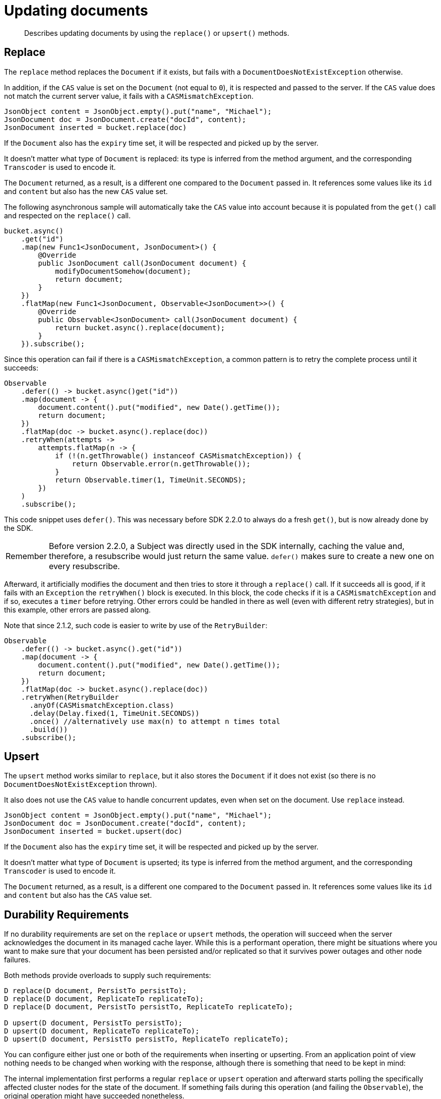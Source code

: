 = Updating documents
:page-topic-type: concept

[abstract]
Describes updating documents by using the `replace()` or `upsert()` methods.

== Replace

The `replace` method replaces the `Document` if it exists, but fails with a `DocumentDoesNotExistException` otherwise.

In addition, if the `CAS` value is set on the `Document` (not equal to `0`), it is respected and passed to the server.
If the `CAS` value does not match the current server value, it fails with a `CASMismatchException`.

[source,java]
----
JsonObject content = JsonObject.empty().put("name", "Michael");
JsonDocument doc = JsonDocument.create("docId", content);
JsonDocument inserted = bucket.replace(doc)
----

If the `Document` also has the `expiry` time set, it will be respected and picked up by the server.

It doesn't matter what type of `Document` is replaced: its type is inferred from the method argument, and the corresponding `Transcoder` is used to encode it.

The `Document` returned, as a result, is a different one compared to the `Document` passed in.
It references some values like its `id` and `content` but also has the new `CAS` value set.

The following asynchronous sample will automatically take the `CAS` value into account because it is populated from the `get()` call and respected on the `replace()` call.

[source,java]
----
bucket.async()
    .get("id")
    .map(new Func1<JsonDocument, JsonDocument>() {
        @Override
        public JsonDocument call(JsonDocument document) {
            modifyDocumentSomehow(document);
            return document;
        }
    })
    .flatMap(new Func1<JsonDocument, Observable<JsonDocument>>() {
        @Override
        public Observable<JsonDocument> call(JsonDocument document) {
            return bucket.async().replace(document);
        }
    }).subscribe();
----

Since this operation can fail if there is a `CASMismatchException`, a common pattern is to retry the complete process until it succeeds:

[source,java]
----
Observable
    .defer(() -> bucket.async()get("id"))
    .map(document -> {
        document.content().put("modified", new Date().getTime());
        return document;
    })
    .flatMap(doc -> bucket.async().replace(doc))
    .retryWhen(attempts ->
        attempts.flatMap(n -> {
            if (!(n.getThrowable() instanceof CASMismatchException)) {
                return Observable.error(n.getThrowable());
            }
            return Observable.timer(1, TimeUnit.SECONDS);
        })
    )
    .subscribe();
----

This code snippet uses `defer()`.
This was necessary before SDK 2.2.0 to always do a fresh `get()`, but is now already done by the SDK.

[caption=Remember]
IMPORTANT: Before version 2.2.0, a Subject was directly used in the SDK internally, caching the value and, therefore, a resubscribe would just return the same value.
`defer()` makes sure to create a new one on every resubscribe.

Afterward, it artificially modifies the document and then tries to store it through a `replace()` call.
If it succeeds all is good, if it fails with an `Exception` the `retryWhen()` block is executed.
In this block, the code checks if it is a `CASMismatchException` and if so, executes a `timer` before retrying.
Other errors could be handled in there as well (even with different retry strategies), but in this example, other errors are passed along.

Note that since 2.1.2, such code is easier to write by use of the `RetryBuilder`:

[source,java]
----
Observable
    .defer(() -> bucket.async().get("id"))
    .map(document -> {
        document.content().put("modified", new Date().getTime());
        return document;
    })
    .flatMap(doc -> bucket.async().replace(doc))
    .retryWhen(RetryBuilder
      .anyOf(CASMismatchException.class)
      .delay(Delay.fixed(1, TimeUnit.SECONDS))
      .once() //alternatively use max(n) to attempt n times total
      .build())
    .subscribe();
----

== Upsert

The `upsert` method works similar to `replace`, but it also stores the `Document` if it does not exist (so there is no `DocumentDoesNotExistException` thrown).

It also does not use the `CAS` value to handle concurrent updates, even when set on the document.
Use `replace` instead.

[source,java]
----
JsonObject content = JsonObject.empty().put("name", "Michael");
JsonDocument doc = JsonDocument.create("docId", content);
JsonDocument inserted = bucket.upsert(doc)
----

If the `Document` also has the `expiry` time set, it will be respected and picked up by the server.

It doesn't matter what type of `Document` is upserted; its type is inferred from the method argument, and the corresponding `Transcoder` is used to encode it.

The `Document` returned, as a result, is a different one compared to the `Document` passed in.
It references some values like its `id` and `content` but also has the `CAS` value set.

== Durability Requirements

If no durability requirements are set on the `replace` or `upsert` methods, the operation will succeed when the server acknowledges the document in its managed cache layer.
While this is a performant operation, there might be situations where you want to make sure that your document has been persisted and/or replicated so that it survives power outages and other node failures.

Both methods provide overloads to supply such requirements:

[source,java]
----
D replace(D document, PersistTo persistTo);
D replace(D document, ReplicateTo replicateTo);
D replace(D document, PersistTo persistTo, ReplicateTo replicateTo);

D upsert(D document, PersistTo persistTo);
D upsert(D document, ReplicateTo replicateTo);
D upsert(D document, PersistTo persistTo, ReplicateTo replicateTo);
----

You can configure either just one or both of the requirements when inserting or upserting.
From an application point of view nothing needs to be changed when working with the response, although there is something that need to be kept in mind:

The internal implementation first performs a regular `replace` or `upsert` operation and afterward starts polling the specifically affected cluster nodes for the state of the document.
If something fails during this operation (and failing the `Observable`), the original operation might have succeeded nonetheless.

[source,java]
----
// Update the document and make sure it is persisted to the master node
bucket.replace(document, PersistTo.MASTER);

// Update the document and make sure it is replicate to one replica node
bucket.replace(document, ReplicateTo.ONE);

// Update the document and make sure it is persisted to one node and replicated to two
bucket.replace(document, PersistTo.ONE, ReplicateTo.TWO);
----

== Batching

Because everything is asynchronous internally, batching `replaces` or `upserts` can be achieved with the `Observable` functionality of the `AsyncBucket`.

A combination of `just()` and `flatMap()` is used to store them without blocking:

[source,java]
----
JsonDocument doc1 = JsonDocument.create("id1", content);
JsonDocument doc2 = JsonDocument.create("id2", content);
JsonDocument doc3 = JsonDocument.create("id3", content);

Observable
    .just(doc1, doc2, doc3)
    .flatMap(new Func1<JsonDocument, Observable<JsonDocument>>() {
        @Override
        public Observable<JsonDocument> call(JsonDocument document) {
            return bucket.async().replace(document);
        }
    }).subscribe();
----
